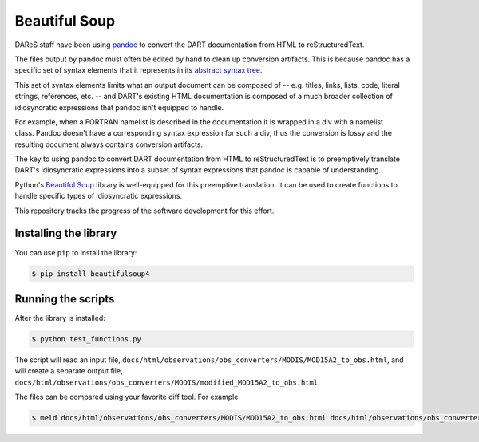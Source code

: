 ##############
Beautiful Soup
##############

DAReS staff have been using `pandoc <https://pandoc.org/>`_ to convert the
DART documentation from HTML to reStructuredText.

The files output by pandoc must often be edited by hand to clean up conversion
artifacts. This is because pandoc has a specific set of syntax elements that it
represents in its `abstract syntax tree <https://pandoc.org/MANUAL.pdf>`_. 

This set of syntax elements limits what an output document can be composed of
-- e.g. titles, links, lists, code, literal strings, references, etc. -- and
DART's existing HTML documentation is composed of a much broader collection of
idiosyncratic expressions that pandoc isn't equipped to handle.

For example, when a FORTRAN namelist is described in the documentation it is
wrapped in a div with a namelist class. Pandoc doesn't have a corresponding
syntax expression for such a div, thus the conversion is lossy and the
resulting document always contains conversion artifacts.

The key to using pandoc to convert DART documentation from HTML to
reStructuredText is to preemptively translate DART's idiosyncratic expressions
into a subset of syntax expressions that pandoc is capable of understanding.

Python's `Beautiful Soup <https://www.crummy.com/software/BeautifulSoup/>`_
library is well-equipped for this preemptive translation. It can be used to
create functions to handle specific types of idiosyncratic expressions.

This repository tracks the progress of the software development for this
effort.

Installing the library
======================

You can use ``pip`` to install the library:

.. code-block::

   $ pip install beautifulsoup4

Running the scripts
===================

After the library is installed:

.. code-block::

   $ python test_functions.py

The script will read an input file,
``docs/html/observations/obs_converters/MODIS/MOD15A2_to_obs.html``, and will
create a separate output file,
``docs/html/observations/obs_converters/MODIS/modified_MOD15A2_to_obs.html``.

The files can be compared using your favorite diff tool. For example:

.. code-block::

   $ meld docs/html/observations/obs_converters/MODIS/MOD15A2_to_obs.html docs/html/observations/obs_converters/MODIS/modified_MOD15A2_to_obs.html
   